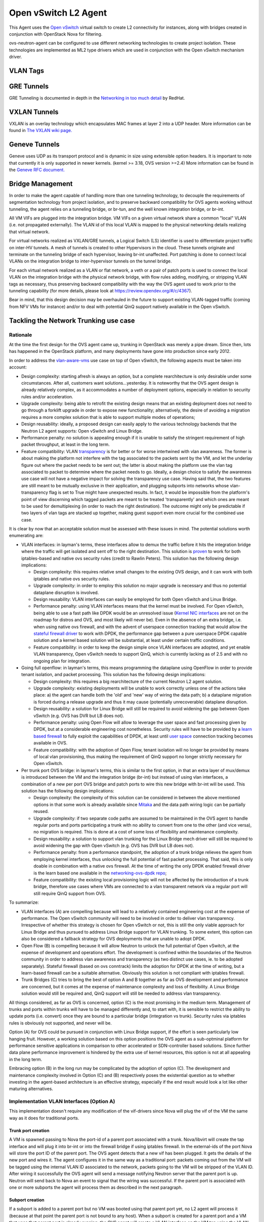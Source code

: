 ..
      Licensed under the Apache License, Version 2.0 (the "License"); you may
      not use this file except in compliance with the License. You may obtain
      a copy of the License at

          http://www.apache.org/licenses/LICENSE-2.0

      Unless required by applicable law or agreed to in writing, software
      distributed under the License is distributed on an "AS IS" BASIS, WITHOUT
      WARRANTIES OR CONDITIONS OF ANY KIND, either express or implied. See the
      License for the specific language governing permissions and limitations
      under the License.


      Convention for heading levels in Neutron devref:
      =======  Heading 0 (reserved for the title in a document)
      -------  Heading 1
      ~~~~~~~  Heading 2
      +++++++  Heading 3
      '''''''  Heading 4
      (Avoid deeper levels because they do not render well.)


Open vSwitch L2 Agent
=====================

This Agent uses the `Open vSwitch`_ virtual switch to create L2
connectivity for instances, along with bridges created in conjunction
with OpenStack Nova for filtering.

ovs-neutron-agent can be configured to use different networking technologies
to create project isolation.
These technologies are implemented as ML2 type drivers which are used in
conjunction with the Open vSwitch mechanism driver.

VLAN Tags
---------

.. image:: images/under-the-hood-scenario-1-ovs-compute.png

.. _Open vSwitch: http://openvswitch.org


GRE Tunnels
-----------

GRE Tunneling is documented in depth in the `Networking in too much
detail <http://openstack.redhat.com/networking/networking-in-too-much-detail/>`_
by RedHat.

VXLAN Tunnels
-------------

VXLAN is an overlay technology which encapsulates MAC frames
at layer 2 into a UDP header.
More information can be found in `The VXLAN wiki page.
<http://en.wikipedia.org/wiki/Virtual_Extensible_LAN>`_

Geneve Tunnels
--------------

Geneve uses UDP as its transport protocol and is dynamic
in size using extensible option headers.
It is important to note that currently it is only supported in
newer kernels. (kernel >= 3.18, OVS version >=2.4)
More information can be found in the `Geneve RFC document.
<https://tools.ietf.org/html/draft-ietf-nvo3-geneve-00>`_


Bridge Management
-----------------

In order to make the agent capable of handling more than one tunneling
technology, to decouple the requirements of segmentation technology
from project isolation, and to preserve backward compatibility for OVS
agents working without tunneling, the agent relies on a tunneling bridge,
or br-tun, and the well known integration bridge, or br-int.

All VM VIFs are plugged into the integration bridge. VM VIFs on a given
virtual network share a common "local" VLAN (i.e. not propagated
externally). The VLAN id of this local VLAN is mapped to the physical
networking details realizing that virtual network.

For virtual networks realized as VXLAN/GRE tunnels, a Logical Switch
(LS) identifier is used to differentiate project traffic on inter-HV
tunnels. A mesh of tunnels is created to other Hypervisors in the
cloud. These tunnels originate and terminate on the tunneling bridge
of each hypervisor, leaving br-int unaffected. Port patching is done
to connect local VLANs on the integration bridge to inter-hypervisor
tunnels on the tunnel bridge.

For each virtual network realized as a VLAN or flat network, a veth
or a pair of patch ports is used to connect the local VLAN on
the integration bridge with the physical network bridge, with flow
rules adding, modifying, or stripping VLAN tags as necessary, thus
preserving backward compatibility with the way the OVS agent used
to work prior to the tunneling capability (for more details, please
look at https://review.opendev.org/#/c/4367).

Bear in mind, that this design decision may be overhauled in the
future to support existing VLAN-tagged traffic (coming from NFV VMs
for instance) and/or to deal with potential QinQ support natively
available in the Open vSwitch.

Tackling the Network Trunking use case
--------------------------------------

Rationale
~~~~~~~~~

At the time the first design for the OVS agent came up, trunking
in OpenStack was merely a pipe dream. Since then, lots has happened
in the OpenStack platform, and many deployments have gone into
production since early 2012.

In order to address the `vlan-aware-vms <http://specs.openstack.org/openstack/neutron-specs/specs/newton/vlan-aware-vms.html>`_
use case on top of Open vSwitch, the following aspects must be
taken into account:

* Design complexity: starting afresh is always an option, but a
  complete rearchitecture is only desirable under some
  circumstances. After all, customers want solutions...yesterday.
  It is noteworthy that the OVS agent design is already relatively
  complex, as it accommodates a number of deployment options,
  especially in relation to security rules and/or acceleration.
* Upgrade complexity: being able to retrofit the existing
  design means that an existing deployment does not need to go
  through a forklift upgrade in order to expose new functionality;
  alternatively, the desire of avoiding a migration requires a
  more complex solution that is able to support multiple modes of
  operations;
* Design reusability: ideally, a proposed design can easily apply
  to the various technology backends that the Neutron L2 agent
  supports: Open vSwitch and Linux Bridge.
* Performance penalty: no solution is appealing enough if
  it is unable to satisfy the stringent requirement of high
  packet throughput, at least in the long term.
* Feature compatibility: VLAN `transparency <http://specs.openstack.org/openstack/neutron-specs/specs/kilo/nfv-vlan-trunks.html>`_
  is for better or for worse intertwined with vlan awareness.
  The former is about making the platform not interfere with the
  tag associated to the packets sent by the VM, and let the
  underlay figure out where the packet needs to be sent out; the
  latter is about making the platform use the vlan tag associated
  to packet to determine where the packet needs to go. Ideally,
  a design choice to satisfy the awareness use case will not have
  a negative impact for solving the transparency use case. Having
  said that, the two features are still meant to be mutually
  exclusive in their application, and plugging subports into
  networks whose vlan-transparency flag is set to True might have
  unexpected results.  In fact, it would be impossible from the
  platform's point of view discerning which tagged packets are meant
  to be treated 'transparently' and which ones are meant to be used
  for demultiplexing (in order to reach the right destination).
  The outcome might only be predictable if two layers of vlan tags
  are stacked up together, making guest support even more crucial
  for the combined use case.

It is clear by now that an acceptable solution must be assessed
with these issues in mind. The potential solutions worth enumerating
are:

* VLAN interfaces: in layman's terms, these interfaces allow to
  demux the traffic before it hits the integration bridge where
  the traffic will get isolated and sent off to the right
  destination. This solution is `proven <https://etherpad.openstack.org/p/vlan@tap_experiment>`_
  to work for both iptables-based and native ovs security rules
  (credit to Rawlin Peters). This solution has the following design
  implications:

  * Design complexity: this requires relative small changes
    to the existing OVS design, and it can work with both
    iptables and native ovs security rules.
  * Upgrade complexity: in order to employ this solution
    no major upgrade is necessary and thus no potential dataplane
    disruption is involved.
  * Design reusability: VLAN interfaces can easily be employed
    for both Open vSwitch and Linux Bridge.
  * Performance penalty: using VLAN interfaces means that the
    kernel must be involved. For Open vSwitch, being able to use
    a fast path like DPDK would be an unresolved issue (`Kernel NIC interfaces <http://dpdk.org/doc/guides/prog_guide/kernel_nic_interface.html>`_
    are not on the roadmap for distros and OVS, and most likely
    will never be). Even in the absence of an extra bridge, i.e. when
    using native ovs firewall, and with the advent of userspace
    connection tracking that would allow the `stateful firewall driver <https://bugs.launchpad.net/neutron/+bug/1461000>`_
    to work with DPDK, the performance gap between a pure
    userspace DPDK capable solution and a kernel based solution
    will be substantial, at least under certain traffic conditions.
  * Feature compatibility: in order to keep the design simple once
    VLAN interfaces are adopted, and yet enable VLAN transparency,
    Open vSwitch needs to support QinQ, which is currently lacking
    as of 2.5 and with no ongoing plan for integration.

* Going full openflow: in layman's terms, this means programming the
  dataplane using OpenFlow in order to provide tenant isolation, and
  packet processing. This solution has the following design implications:

  * Design complexity: this requires a big rearchitecture of the
    current Neutron L2 agent solution.
  * Upgrade complexity: existing deployments will be unable to
    work correctly unless one of the actions take place: a) the
    agent can handle both the 'old' and 'new' way of wiring the
    data path; b) a dataplane migration is forced during a release
    upgrade and thus it may cause (potentially unrecoverable) dataplane
    disruption.
  * Design reusability: a solution for Linux Bridge will still
    be required to avoid widening the gap between Open vSwitch
    (e.g. OVS has DVR but LB does not).
  * Performance penalty: using Open Flow will allow to leverage
    the user space and fast processing given by DPDK, but at
    a considerable engineering cost nonetheless. Security rules
    will have to be provided by a `learn based firewall <https://github.com/openstack/networking-ovs-dpdk>`_
    to fully exploit the capabilities of DPDK, at least until
    `user space <https://patchwork.ozlabs.org/patch/611282/>`_
    connection tracking becomes available in OVS.
  * Feature compatibility: with the adoption of Open Flow, tenant
    isolation will no longer be provided by means of local vlan
    provisioning, thus making the requirement of QinQ support
    no longer strictly necessary for Open vSwitch.

* Per trunk port OVS bridge: in layman's terms, this is similar to
  the first option, in that an extra layer of mux/demux is introduced
  between the VM and the integration bridge (br-int) but instead of
  using vlan interfaces, a combination of a new per port OVS bridge
  and patch ports to wire this new bridge with br-int will be used.
  This solution has the following design implications:

  * Design complexity: the complexity of this solution can be
    considered in between the above mentioned options in that
    some work is already available since `Mitaka <https://blueprints.launchpad.net/nova/+spec/neutron-ovs-bridge-name>`_
    and the data path wiring logic can be partially reused.
  * Upgrade complexity: if two separate code paths are assumed
    to be maintained in the OVS agent to handle regular ports
    and ports participating a trunk with no ability to convert
    from one to the other (and vice versa), no migration is
    required. This is done at a cost of some loss of flexibility
    and maintenance complexity.
  * Design reusability: a solution to support vlan trunking for
    the Linux Bridge mech driver will still be required to avoid
    widening the gap with Open vSwitch (e.g. OVS has DVR but
    LB does not).
  * Performance penalty: from a performance standpoint, the adoption
    of a trunk bridge relieves the agent from employing kernel
    interfaces, thus unlocking the full potential of fast packet
    processing. That said, this is only doable in combination with
    a native ovs firewall. At the time of writing the only DPDK
    enabled firewall driver is the learn based one available in
    the `networking-ovs-dpdk repo <https://github.com/openstack/networking-ovs-dpdk>`_;
  * Feature compatibility: the existing local provisioning logic
    will not be affected by the introduction of a trunk bridge,
    therefore use cases where VMs are connected to a vlan transparent
    network via a regular port will still require QinQ support
    from OVS.

To summarize:

* VLAN interfaces (A) are compelling because will lead to a relatively
  contained engineering cost at the expense of performance. The Open
  vSwitch community will need to be involved in order to deliver vlan
  transparency. Irrespective of whether this strategy is chosen for
  Open vSwitch or not, this is still the only viable approach for Linux
  Bridge and thus pursued to address Linux Bridge support for VLAN
  trunking. To some extent, this option can also be considered a fallback
  strategy for OVS deployments that are unable to adopt DPDK.

* Open Flow (B) is compelling because it will allow Neutron to unlock
  the full potential of Open vSwitch, at the expense of development
  and operations effort. The development is confined within the
  boundaries of the Neutron community in order to address vlan awareness
  and transparency (as two distinct use cases, ie. to be adopted
  separately).
  Stateful firewall (based on ovs conntrack) limits the adoption for
  DPDK at the time of writing, but a learn-based firewall can be a
  suitable alternative. Obviously this solution is not compliant with
  iptables firewall.

* Trunk Bridges (C) tries to bring the best of option A and B together
  as far as OVS development and performance are concerned, but it
  comes at the expense of maintenance complexity and loss of flexibility.
  A Linux Bridge solution would still be required and, QinQ support will
  still be needed to address vlan transparency.

All things considered, as far as OVS is concerned, option (C) is the most
promising in the medium term. Management of trunks and ports within trunks
will have to be managed differently and, to start with, it is sensible to
restrict the ability to update ports (i.e. convert) once they are bound to
a particular bridge (integration vs trunk). Security rules via iptables
rules is obviously not supported, and never will be.

Option (A) for OVS could be pursued in conjunction with Linux Bridge support,
if the effort is seen particularly low hanging fruit.
However, a working solution based on this option positions the OVS agent as
a sub-optminal platform for performance sensitive applications in comparison
to other accelerated or SDN-controller based solutions. Since further data
plane performance improvement is hindered by the extra use of kernel resources,
this option is not at all appealing in the long term.

Embracing option (B) in the long run may be complicated by the adoption of
option (C). The development and maintenance complexity involved in Option
(C) and (B) respectively poses the existential question as to whether
investing in the agent-based architecture is an effective strategy,
especially if the end result would look a lot like other maturing
alternatives.

Implementation VLAN Interfaces (Option A)
~~~~~~~~~~~~~~~~~~~~~~~~~~~~~~~~~~~~~~~~~
This implementation doesn't require any modification of the vif-drivers since
Nova will plug the vif of the VM the same way as it does for traditional ports.

Trunk port creation
+++++++++++++++++++
A VM is spawned passing to Nova the port-id of a parent port associated with
a trunk. Nova/libvirt will create the tap interface and will plug it into
br-int or into the firewall bridge if using iptables firewall. In the
external-ids of the port Nova will store the port ID of the parent port.
The OVS agent detects that a new vif has been plugged. It gets
the details of the new port and wires it.
The agent configures it in the same way as a traditional port: packets coming out
from the VM will be tagged using the internal VLAN ID associated to the network,
packets going to the VM will be stripped of the VLAN ID.
After wiring it successfully the OVS agent will send a message notifying Neutron
server that the parent port is up. Neutron will send back to Nova an event to
signal that the wiring was successful.
If the parent port is associated with one or more subports the agent will process
them as described in the next paragraph.

Subport creation
++++++++++++++++
If a subport is added to a parent port but no VM was booted using that parent port
yet, no L2 agent will process it (because at that point the parent port is
not bound to any host).
When a subport is created for a parent port and a VM that uses that parent port is
already running, the OVS agent will create a VLAN interface on the VM tap
using the VLAN ID specified in the subport segmentation id. There's a small possibility
that a race might occur: the firewall bridge might be created and plugged while the vif
is not there yet. The OVS agent needs to check if the vif exists before trying to create
a subinterface.
Let's see how the models differ when using the iptables firewall or the ovs native
firewall.

Iptables Firewall
'''''''''''''''''

::

         +----------------------------+
         |             VM             |
         |   eth0            eth0.100 |
         +-----+-----------------+----+
               |
               |
           +---+---+       +-----+-----+
           | tap1  |-------|  tap1.100 |
           +---+---+       +-----+-----+
               |                 |
               |                 |
           +---+---+         +---+---+
           | qbr1  |         | qbr2  |
           +---+---+         +---+---+
               |                 |
               |                 |
         +-----+-----------------+----+
         |    port 1          port 2  |
         |   (tag 3)         (tag 5)  |
         |           br-int           |
         +----------------------------+

Let's assume the subport is on network2 and uses segmentation ID 100.
In the case of hybrid plugging the OVS agent will have to create the firewall
bridge (qbr2), create tap1.100 and plug it into qbr2. It will connect qbr2 to
br-int and set the subport ID in the external-ids of port 2.

*Inbound traffic from the VM point of view*

The untagged traffic will flow from port 1 to eth0 through qbr1.
For the traffic coming out of port 2, the internal VLAN ID of network2 will be
stripped. The packet will then go untagged through qbr2 where
iptables rules will filter the traffic. The tag 100 will be pushed by tap1.100
and the packet will finally get to eth0.100.

*Outbound traffic from the VM point of view*

The untagged traffic will flow from eth0 to port1 going through qbr1 where
firewall rules will be applied. Traffic tagged with VLAN 100 will leave eth0.100,
go through tap1.100 where the VLAN 100 is stripped. It will reach qbr2 where
iptables rules will be applied and go to port 2. The internal VLAN of network2
will be pushed by br-int when the packet enters port2 because it's a tagged port.


OVS Firewall case
'''''''''''''''''

::

         +----------------------------+
         |             VM             |
         |   eth0            eth0.100 |
         +-----+-----------------+----+
               |
               |
           +---+---+       +-----+-----+
           | tap1  |-------|  tap1.100 |
           +---+---+       +-----+-----+
               |                 |
               |                 |
               |                 |
         +-----+-----------------+----+
         |    port 1          port 2  |
         |   (tag 3)         (tag 5)  |
         |           br-int           |
         +----------------------------+

When a subport is created the OVS agent will create the VLAN interface tap1.100 and
plug it into br-int. Let's assume the subport is on network2.

*Inbound traffic from the VM point of view*

The traffic will flow untagged from port 1 to eth0. The traffic going out from port 2
will be stripped of the VLAN ID assigned to network2. It will be filtered by the rules
installed by the firewall and reach tap1.100.
tap1.100 will tag the traffic using VLAN 100. It will then reach the VM's eth0.100.

*Outbound traffic from the VM point of view*

The untagged traffic will flow and reach port 1 where it will be tagged using the
VLAN ID associated to the network. Traffic tagged with VLAN 100 will leave eth0.100
reach tap1.100 where VLAN 100 will be stripped. It will then reach port2.
It will be filtered by the rules installed by the firewall on port 2. Then the packets
will be tagged using the internal VLAN associated to network2 by br-int since port 2 is a
tagged port.

Parent port deletion
++++++++++++++++++++

Deleting a port that is an active parent in a trunk is forbidden. If the parent port has
no trunk associated (it's a "normal" port), it can be deleted.
The OVS agent doesn't need to perform any action, the deletion will result in a removal
of the port data from the DB.


Trunk deletion
++++++++++++++

When Nova deletes a VM, it deletes the VM's corresponding Neutron ports only if they were
created by Nova when booting the VM. In the vlan-aware-vm case the parent port is passed to Nova, so
the port data will remain in the DB after the VM deletion. Nova will delete
the VIF of the VM (in the example tap1) as part of the VM termination. The OVS agent
will detect that deletion and notify the Neutron server that the parent port is down.
The OVS agent will clean up the corresponding subports as explained in the next paragraph.

The deletion of a trunk that is used by a VM is not allowed.
The trunk can be deleted (leaving the parent port intact) when the parent port is not
used by any VM. After the trunk is deleted, the parent port can also be deleted.

Subport deletion
++++++++++++++++

Removing a subport that is associated with a parent port that was not used to boot any
VM is a no op from the OVS agent perspective.
When a subport associated with a parent port that was used to boot a VM is deleted,
the OVS agent will take care of removing the firewall bridge if using iptables firewall
and the port on br-int.


Implementation Trunk Bridge (Option C)
~~~~~~~~~~~~~~~~~~~~~~~~~~~~~~~~~~~~~~~~

This implementation is based on this `etherpad <https://etherpad.openstack.org/p/trunk-bridge-tagged-patch-experiment>`_.
Credits to Bence Romsics.
The option use_veth_interconnection=true won't be supported, it will probably be deprecated soon,
see [1]. The IDs used for bridge and port names are truncated.

::

         +--------------------------------+
         |             VM                 |
         |   eth0               eth0.100  |
         +-----+--------------------+-----+
               |
               |
         +-----+--------------------------+
         |    tap1                        |
         |          tbr-trunk-id          |
         |                                |
         | tpt-parent-id   spt-subport-id |
         |                   (tag 100)    |
         +-----+-----------------+--------+
               |                 |
               |                 |
               |                 |
         +-----+-----------------+---------+
         | tpi-parent-id    spi-subport-id |
         |  (tag 3)           (tag 5)      |
         |                                 |
         |           br-int                |
         +---------------------------------+

tpt-parent-id: trunk bridge side of the patch port that implements a trunk.
tpi-parent-id: int bridge side of the patch port that implements a trunk.
spt-subport-id: trunk bridge side of the patch port that implements a subport.
spi-subport-id: int bridge side of the patch port that implements a subport.

[1] https://bugs.launchpad.net/neutron/+bug/1587296

Trunk creation
++++++++++++++

A VM is spawned passing to Nova the port-id of a parent port associated with
a trunk. Neutron will pass to Nova the bridge where to plug the vif as part of the vif details.
The os-vif driver creates the trunk bridge tbr-trunk-id if it does not exist in plug().
It will create the tap interface tap1 and plug it into tbr-trunk-id setting the parent port ID in the external-ids.
The OVS agent will be monitoring the creation of ports on the trunk bridges. When it detects
that a new port has been created on the trunk bridge, it will do the following:

::

 ovs-vsctl add-port tbr-trunk-id tpt-parent-id -- set Interface tpt-parent-id type=patch options:peer=tpi-parent-id
 ovs-vsctl add-port br-int tpi-parent-id tag=3 -- set Interface tpi-parent-id type=patch options:peer=tpt-parent-id


A patch port is created to connect the trunk bridge to the integration bridge.
tpt-parent-id, the trunk bridge side of the patch is not associated to any
tag. It will carry untagged traffic.
tpi-parent-id, the br-int side the patch port is tagged with VLAN 3. We assume that the
trunk is on network1 that on this host is associated with VLAN 3.
The OVS agent will set the trunk ID in the external-ids of tpt-parent-id and tpi-parent-id.
If the parent port is associated with one or more subports the agent will process them as
described in the next paragraph.

Subport creation
++++++++++++++++

If a subport is added to a parent port but no VM was booted using that parent port
yet, the agent won't process the subport (because at this point there's no node
associated with the parent port).
When a subport is added to a parent port that is used by a VM the OVS agent will
create a new patch port:

::

 ovs-vsctl add-port tbr-trunk-id spt-subport-id tag=100 -- set Interface spt-subport-id type=patch options:peer=spi-subport-id
 ovs-vsctl add-port br-int spi-subport-id tag=5 -- set Interface spi-subport-id type=patch options:peer=spt-subport-id

This patch port connects the trunk bridge to the integration bridge.
spt-subport-id, the trunk bridge side of the patch is tagged using VLAN 100.
We assume that the segmentation ID of the subport is 100.
spi-subport-id, the br-int side of the patch port is tagged with VLAN 5. We
assume that the subport is on network2 that on this host uses VLAN 5.
The OVS agent will set the subport ID in the external-ids of spt-subport-id and spi-subport-id.

*Inbound traffic from the VM point of view*

The traffic coming out of tpi-parent-id will be stripped by br-int of VLAN 3.
It will reach tpt-parent-id untagged and from there tap1.
The traffic coming out of spi-subport-id will be stripped by br-int of VLAN 5.
It will reach spt-subport-id where it will be tagged with VLAN 100 and it will
then get to tap1 tagged.


*Outbound traffic from the VM point of view*

The untagged traffic coming from tap1 will reach tpt-parent-id and from there
tpi-parent-id where it will be tagged using VLAN 3.
The traffic tagged with VLAN 100 from tap1 will reach spt-subport-id.
VLAN 100 will be stripped since spt-subport-id is a tagged port and the packet
will reach spi-subport-id, where it's tagged using VLAN 5.

Parent port deletion
++++++++++++++++++++

Deleting a port that is an active parent in a trunk is forbidden. If the parent port has
no trunk associated, it can be deleted. The OVS agent doesn't need to perform any action.

Trunk deletion
++++++++++++++

When Nova deletes a VM, it deletes the VM's corresponding Neutron ports only if they were
created by Nova when booting the VM. In the vlan-aware-vm case the parent port is passed to Nova, so
the port data will remain in the DB after the VM deletion. Nova will delete
the port on the trunk bridge where the VM is plugged. The L2 agent
will detect that and delete the trunk bridge. It will notify the Neutron server that the parent
port is down.

The deletion of a trunk that is used by a VM is not allowed.
The trunk can be deleted (leaving the parent port intact) when the parent port is not
used by any VM. After the trunk is deleted, the parent port can also be deleted.

Subport deletion
++++++++++++++++

The OVS agent will delete the patch port pair corresponding to the subport deleted.

Agent resync
~~~~~~~~~~~~

During resync the agent should check that all the trunk and subports are
still valid. It will delete the stale trunk and subports using the procedure specified
in the previous paragraphs according to the implementation.


Further Reading
---------------

* `Darragh O'Reilly - The Open vSwitch plugin with VLANs <http://techbackground.blogspot.com/2013/07/the-open-vswitch-plugin-with-vlans.html>`_

